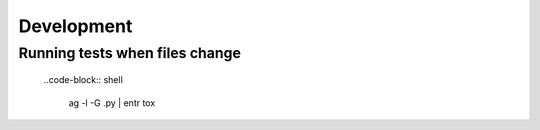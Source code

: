 ============
Development
============

Running tests when files change
-------------------------------

  ..code-block:: shell

    ag -l -G .py | entr tox
